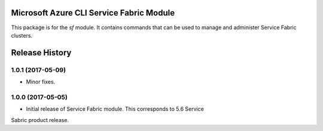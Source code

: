 Microsoft Azure CLI Service Fabric Module
=========================================

This package is for the `sf` module. It contains commands that can be used
to manage and administer Service Fabric clusters.



.. :changelog:

Release History
===============

1.0.1 (2017-05-09)
++++++++++++++++++

* Minor fixes.

1.0.0 (2017-05-05)
++++++++++++++++++

* Initial release of Service Fabric module. This corresponds to 5.6 Service
Sabric product release.


